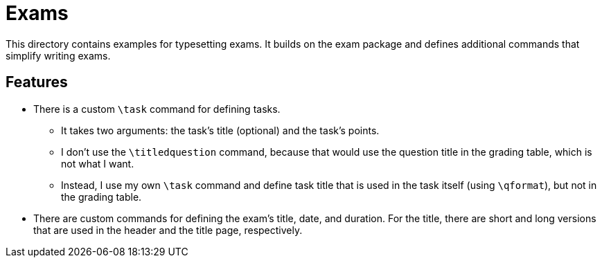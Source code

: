 = Exams

This directory contains examples for typesetting exams.
It builds on the exam package and defines additional commands that simplify
writing exams.

== Features ==

* There is a custom `\task` command for defining tasks.
    ** It takes two arguments: the task's title (optional) and the task's points.
    ** I don't use the `\titledquestion` command, because that would use the
       question title in the grading table, which is not what I want.
    ** Instead, I use my own `\task` command and define task title that is used
       in the task itself (using `\qformat`), but not in the grading table.
* There are custom commands for defining the exam's title, date, and duration.
  For the title, there are short and long versions that are used in the header
  and the title page, respectively.
